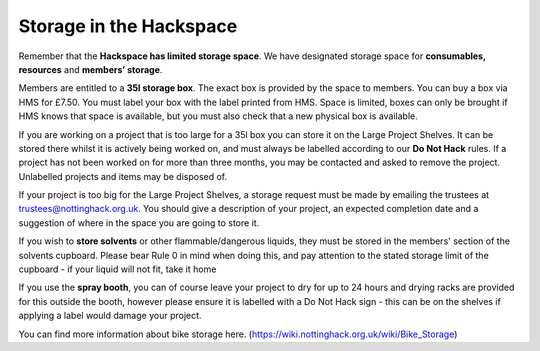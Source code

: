 Storage in the Hackspace
========================

Remember that the **Hackspace has limited storage space**. We have designated storage space for **consumables, resources** and **members’ storage**.

Members are entitled to a **35l storage box**. The exact box is provided by the space to members. You can buy a box via HMS for £7.50. You must label your box with the label printed from HMS. Space is limited, boxes can only be brought if HMS knows that space is available, but you must also check that a new physical box is available.

If you are working on a project that is too large for a 35l box you can store it on the Large Project Shelves. It can be stored there whilst it is actively being worked on, and must always be labelled according to our **Do Not Hack** rules. If a project has not been worked on for more than three months, you may be contacted and asked to remove the project. Unlabelled projects and items may be disposed of.

If your project is too big for the Large Project Shelves, a storage request must be made by emailing the trustees at trustees@nottinghack.org.uk. You should give a description of your project, an expected completion date and a suggestion of where in the space you are going to store it.

If you wish to **store solvents** or other flammable/dangerous liquids, they must be stored in the members' section of the solvents cupboard. Please bear Rule 0 in mind when doing this, and pay attention to the stated storage limit of the cupboard - if your liquid will not fit, take it home

If you use the **spray booth**, you can of course leave your project to dry for up to 24 hours and drying racks are provided for this outside the booth, however please ensure it is labelled with a Do Not Hack sign - this can be on the shelves if applying a label would damage your project.

You can find more information about bike storage here. (https://wiki.nottinghack.org.uk/wiki/Bike_Storage)
